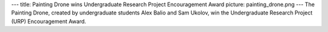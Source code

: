 ---
title: Painting Drone wins Undergraduate Research Project Encouragement Award
picture: painting_drone.png
---
The Painting Drone, created by undergraduate students Alex Balio and Sam Ukolov, win the Undergraduate Research Project (URP) Encouragement Award.
